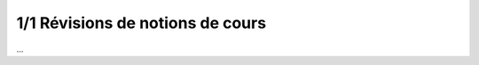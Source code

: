========================================
1/1 Révisions de notions de cours
========================================

...
